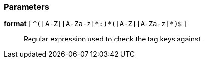 === Parameters

*format* [ `+^([A-Z][A-Za-z]*:)*([A-Z][A-Za-z]*)$+` ]::
  Regular expression used to check the tag keys against.

